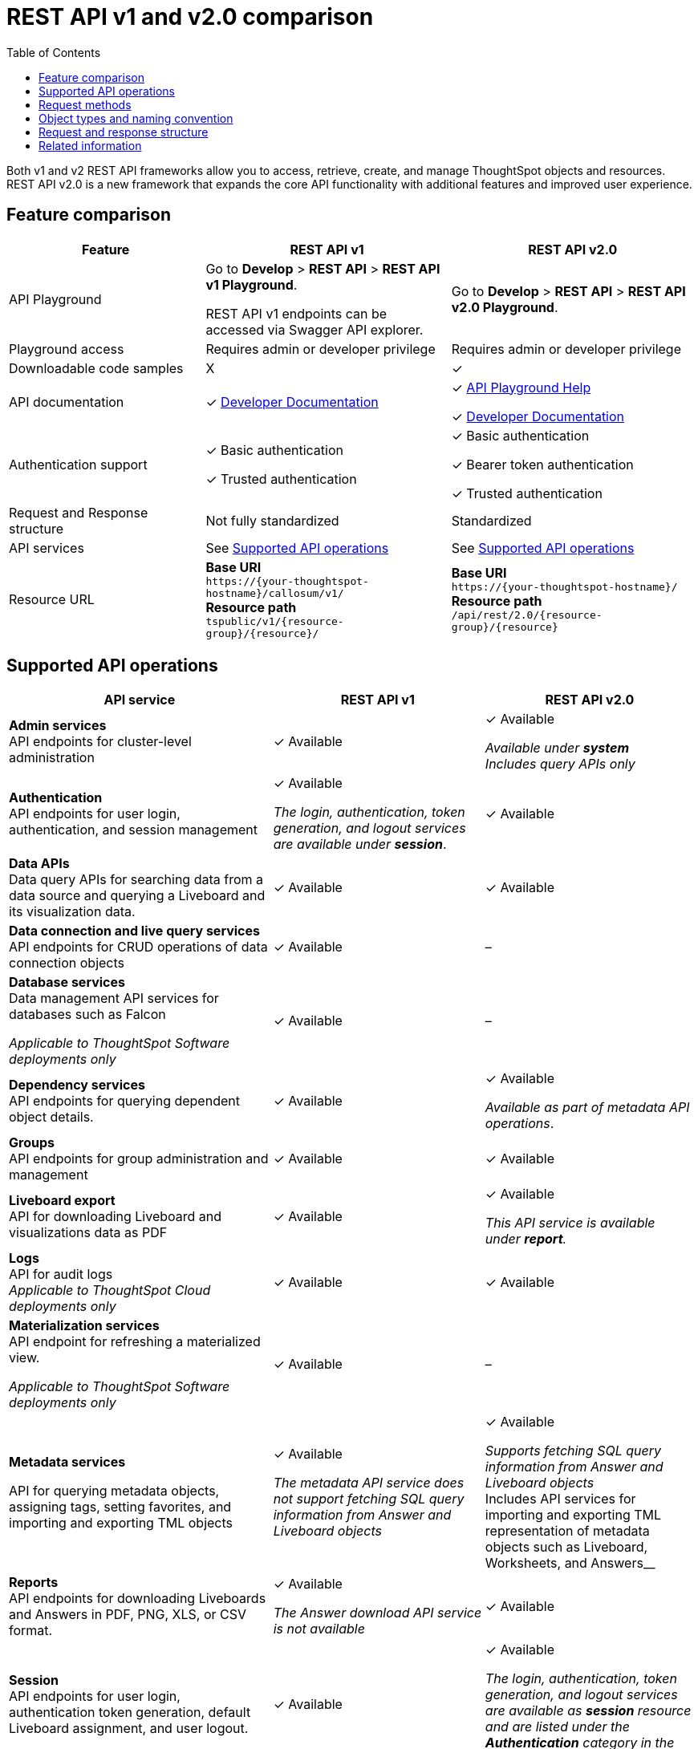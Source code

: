 = REST API v1 and v2.0 comparison
:toc: true
:toclevels: 1


:page-title: Difference between REST API v1 and v2.0
:page-pageid: v1v2-comparison
:page-description: Difference between REST API v1 and v2.0

Both v1 and v2 REST API frameworks allow you to access, retrieve, create, and manage ThoughtSpot objects and resources. REST API v2.0 is a new framework that expands the core API functionality with additional features and improved user experience.

== Feature comparison
[div tableContainer]
--
[width="100%" cols="4,^5,^5"]
[options='header']
|=====
|Feature|REST API v1| REST API v2.0
|API Playground|Go to *Develop* > *REST API* > *REST API v1 Playground*.

REST API v1 endpoints can be accessed via Swagger API explorer.  +
| Go to *Develop* > *REST API* > *REST API v2.0  Playground*.
|Playground access|Requires admin or developer privilege +
|Requires admin or developer privilege
|Downloadable code samples| [tag greyBackground]#X# | [tag greenBackground]#✓#
|API documentation| [tag greenBackground]#✓# xref:rest-api-reference.adoc[Developer Documentation] a|

[tag greenBackground]#✓# +++<a href="{{previewPrefix}}/api/rest/playgroundV2_0" target="_blank">API Playground Help </a> +++  +

[tag greenBackground]#✓# xref:rest-api-v2.adoc[Developer Documentation] +
|Authentication support a| [tag greenBackground]#✓# Basic authentication +

[tag greenBackground]#✓# Trusted authentication

a| [tag greenBackground]#✓# Basic authentication +

[tag greenBackground]#✓#  Bearer token authentication +

[tag greenBackground]#✓# Trusted authentication

|Request and Response structure| Not fully standardized |Standardized

|API services a| See xref:rest-api-v1v2-comparison.adoc##apiOps[Supported API operations]
a| See xref:rest-api-v1v2-comparison.adoc##apiOps[Supported API operations]
a|
Resource URL  a|
*Base URI* +
`\https://{your-thoughtspot-hostname}/callosum/v1/` +
*Resource path* +
`tspublic/v1/{resource-group}/{resource}/`
|*Base URI* +
`\https://{your-thoughtspot-hostname}/` +
*Resource path* +
`/api/rest/2.0/{resource-group}/{resource}`
|====
--

[#apiOps]
== Supported API operations
[div tableContainer]
--
[width="100%" cols="5,4,4"]
[options='header']
|=====
|API service|REST API v1| REST API v2.0
a|*Admin services* +
API endpoints for cluster-level administration | [tag greenBackground]#✓# Available a| [tag greenBackground]#✓# Available +

__Available under *system* __ +
__Includes query APIs only__

|*Authentication* +
API endpoints for user login, authentication, and session management a|[tag greenBackground]#✓# Available +

__The login, authentication, token generation, and logout services are available under **session**__.
|[tag greenBackground]#✓# Available +

|*Data APIs* +
Data query APIs for searching data from a data source and querying a Liveboard and its visualization data.|[tag greenBackground]#✓# Available|[tag greenBackground]#✓# Available

|*Data connection and live query services*
API endpoints for CRUD operations of data connection objects |[tag greenBackground]#✓# Available| [tag greyBackground]#–#

|*Database services* +
Data management API services for databases such as Falcon +

__Applicable to ThoughtSpot Software deployments only__ |[tag greenBackground]#✓# Available| [tag greyBackground]#–#

|*Dependency services* +
API endpoints for querying dependent object details. |[tag greenBackground]#✓# Available| [tag greenBackground]#✓# Available +

__Available as part of metadata API operations__.

|*Groups* +
API endpoints for group administration and management|[tag greenBackground]#✓# Available| [tag greenBackground]#✓# Available

|*Liveboard export* +
API for downloading Liveboard and visualizations data as PDF|
[tag greenBackground]#✓# Available| [tag greenBackground]#✓# Available +

__This API service is available under *report*.__

|*Logs* +
API for audit logs +
__Applicable to ThoughtSpot Cloud deployments only__ |[tag greenBackground]#✓# Available| [tag greenBackground]#✓# Available

|*Materialization services* +
API endpoint for refreshing a materialized view. +

__Applicable to ThoughtSpot Software deployments only__ |[tag greenBackground]#✓# Available| [tag greyBackground]#–#

|*Metadata services* +

API for querying metadata objects, assigning tags, setting favorites, and importing and exporting TML objects|[tag greenBackground]#✓# Available +

__The metadata API service does not support fetching SQL query information from Answer and Liveboard objects__|[tag greenBackground]#✓# Available +

__Supports fetching SQL query information from Answer and Liveboard objects +
__Includes API services for importing and exporting TML representation of metadata objects such as Liveboard, Worksheets, and Answers__

|*Reports* +
API endpoints for downloading Liveboards and Answers in PDF, PNG, XLS, or CSV format.| [tag greenBackground]#✓# Available +

__The Answer download API service is not available__ |[tag greenBackground]#✓# Available

|*Session* +
API endpoints for user login, authentication token generation, default Liveboard assignment, and user logout.| [tag greenBackground]#✓# Available |[tag greenBackground]#✓# Available +

__The login, authentication, token generation, and logout services are available as *session* resource and are listed under the *Authentication* category in the Playground__.

|*Security* +
API endpoints for sharing objects and assigning permissions. |[tag greenBackground]#✓# Available|[tag greenBackground]#✓# Available

|*Subscription* +
API endpoints for managing scheduled jobs for a given Liveboard|[tag greenBackground]#✓# Available| [tag greyBackground]#–#

|*System* +
API endpoints for querying system information a|[tag greenBackground]#✓# Available +

__The system administration API operations are available as **Admin services**__|[tag greenBackground]#✓# Available

|*TML* +
API endpoints for importing and exporting TML representation of metadata objects|[tag greenBackground]#✓# Available|[tag greenBackground]#✓# Available +

__The import and export metadata API service is available under *metadata*__.

|*User* +
API endpoints for user administration and management |[tag greenBackground]#✓# Available|[tag greenBackground]#✓# Available

|=====
--

== Request methods
[div tableContainer]
--
[width="100%" cols="7,7"]
[options='header']
|=====
|REST API v1| REST API v2.0
a|
* `GET` for query APIs  +
* `POST` for create operations. API calls that support multiple fields for filtering data also use the `POST` method.  +
* `PUT` for update operations +
* `DELETE` for delete operations +

Some `GET` and `DELETE` operations support query and path parameters, whereas the `POST` and `PUT` calls require a JSON request body.
a|* `POST` +
In REST API v2.0 framework, most of the API operations require you to use the `POST` method.

* `GET` +
For some API operations, such as querying system information or session information, you can use the `GET` method.
|=====
--
== Object types and naming convention

The following table lists the metadata object types and sub-types supported in REST API v1 and REST API v2.0:

[div tableContainer]
--
[width="100%" cols="7,5"]
[options='header']
|=====
|REST API v1 | REST API v2.0
a|
Metadata object types in REST API v1:

* `QUESTION_ANSWER_BOOK` for Answers +
* `PINBOARD_ANSWER_BOOK` for Liveboards +
* `LOGICAL_TABLE` for a Table, Worksheet, or View. +
Includes the following sub-types:
** `ONE_TO_ONE_LOGICAL` for tables +
** `WORKSHEET` for worksheets. +
** `USER_DEFINED` for data imported by users +
** `AGGR_WORKSHEET` for views +
* `TAG` for tag objects
* `DATA_SOURCE` for data source objects
* `USER` for user objects
* `USER_GROUP` for user group objects
* `LOGICAL_COLUMN` for a column of any data object such as tables, worksheets, or views
* `LOGICAL_RELATIONSHIP` for table or worksheet joins
+
The `LOGICAL_COLUMN` and `LOGICAL_RELATIONSHIP` metadata types include the following sub-types:

** `FORMULA` to query a list of formulas applied to a worksheet column +
** `CALENDAR_TYPE` to query the type of calendar used by the DATE TYPE column in a worksheet +
** `CALENDAR_TABLE` to query columns that have a custom calendar configured
a| Metadata object types in REST API v2.0:

* `LIVEBOARD` for Liveboards
* `ANSWER` for saved Answer object
* `CONNECTION` for data connections
* `TAG` for tag objects
* `USER` for user objects
* `USER_GROUP` for groups
* `LOGICAL_TABLE` for Table, Worksheet, or View.
* `LOGICAL_COLUMN` for a column of any data object such as tables, worksheets, or views.
* `LOGICAL_RELATIONSHIP` for table and worksheet joins

__Querying metadata objects by sub-types is not supported in the current release__.

|=====
--
== Request and response structure

In REST API v2.0, the API endpoints let you pass several request parameters in a single API call. User and group administration and metadata query APIs support several distinct operations.

The following example shows the REST API v1 and v2 endpoints available for user administration and provisioning:

[.widthAuto]
[.bordered]
image::./images/v1-v2-comparison.png[REST API v1 and v2 comparison,link="./doc-images/images/v1-v2-comparison.png"]

Although the REST API v2.0 has fewer endpoints, it supports all user administration and CRUD operations that were available with REST API v1.

=== Request body
The following example shows the API v1 and v2 request body for user creation operation:

REST API v1::

`POST /tspublic/v1/user/`

+
[source,cURL]
----
curl -X POST \
--header 'Content-Type: application/x-www-form-urlencoded' \
--header 'Accept: application/json' \
-d 'name=UserA&password=GuestTest123!&displayname=User A&properties={ "userContent": {"userPreferences": {"showWalkMe": true}}}&groups=["d0326b56-ef23-4c8a-8327-a30e99bcc72b"]&usertype=LOCAL_USER&visibility=DEFAULT&triggeredbyadmin=true' \
'https://{ThoughtSpot-Host}/callosum/v1/tspublic/v1/user/'
----

REST API v2.0::

`POST /api/rest/2.0/users/create`

+
[source,cURL]
----
curl -X POST \
  --url 'https://{ThoughtSpot-Host}/api/rest/2.0/users/create' \
  -H 'Authorization: Bearer {OAUTH_TOKEN}'\
  -H 'Accept: application/json'\
  -H 'Content-Type: application/json' \
  --data-raw '{
  "name": "UserB",
  "display_name": "User B",
  "password": "123Cloud!",
  "email": "UserA@example.com",
  "account_type": "LOCAL_USER",
  "account_status": "ACTIVE",
  "group_identifiers": [
    "ADMINISTRATOR"
  ],
  "visibility": "SHARABLE",
  "show_onboarding_experience": true,
  "notify_on_share": true,
  "home_liveboard_identifier": "eee701ad-10d2-4bd5-b268-e07c123569c8",
  "favorite_metadata": [
    {
      "identifier": "59a8ae34-3609-4385-9f6b-871b74c901a3",
      "type": "LIVEBOARD"
    },
    {
      "identifier": "beb2344c-215b-46a0-b518-3e933365bfc2",
      "type": "ANSWER"
    }
  ]
}'

----

=== Response structure
[div tableContainer]
--
[width="100%" cols="7,7"]
[options='header']
|=====
|REST API v1| REST API v2.0
a|
API response for `GET /tspublic/v1/user/`:

[source,JSON]
----
{
  "userContent": {
    "userPreferences": {
      "notifyOnShare": true,
      "showWalkMe": true,
      "analystOnboardingComplete": false,
      "numTimesDisplayNameDialogShown": 1,
      "preferredLocale": "en-US"
    },
    "userProperties": {
      "persona": "BUSINESS_USER",
      "mail": "tsadmin@thoughtspot.com"
    }
  },
  "state": "ACTIVE",
  "assignedGroups": [
    "d0326b56-ef23-4c8a-8327-a30e99bcc72b",
    "b25ee394-9d13-49e3-9385-cd97f5b253b4"
  ],
  "inheritedGroups": [
    "d0326b56-ef23-4c8a-8327-a30e99bcc72b",
    "b25ee394-9d13-49e3-9385-cd97f5b253b4"
  ],
  "privileges": [],
  "type": "LOCAL_USER",
  "parenttype": "USER",
  "visibility": "DEFAULT",
  "tenantId": "982d6da9-9cd1-479e-b9a6-35aa05f9282a",
  "displayName": "Administrator",
  "header": {
    "id": "59481331-ee53-42be-a548-bd87be6ddd4a",
    "indexVersion": 55,
    "generationNum": 55,
    "name": "tsadmin",
    "displayName": "Administrator",
    "author": "0f0dd0f7-7411-4195-a4aa-0dc6b58413c9",
    "created": 1354006445722,
    "modified": 1674640734259,
    "modifiedBy": "59481331-ee53-42be-a548-bd87be6ddd4a",
    "owner": "59481331-ee53-42be-a548-bd87be6ddd4a",
    "isDeleted": false,
    "isHidden": false,
    "clientState": {
      "preferences": {
        "sageDataSource": [
          "540c4503-5bc7-4727-897b-f7f4d78dd2ff"
        ],
        "homePinboardId": "b2d68a4f-cf67-4723-966f-8a592fdbf8b9",
        "SAGE_SEARCH_BUTTON_TOUR_SEEN": true
      },
      "parameters": {
        "parametersIntroSplashScreenAppearanceCount": 5
      },
      "tips": {
        "navBarHelpTip": true
      }
    },
    "belongToAllOrgs": true,
    "tags": [],
    "type": "LOCAL_USER",
    "isExternal": false,
    "isDeprecated": false,
    "isSharedViaConnection": false
  },
  "complete": true,
  "incompleteDetail": [],
  "isSuperUser": false,
  "isSystemPrincipal": true
}
----
a|
API response for `POST /api/rest/2.0/users/search`
[source,JSON]
----
[
  {
    "id": "59481331-ee53-42be-a548-bd87be6ddd4a",
    "name": "tsadmin",
    "display_name": "Administrator",
    "visibility": "SHARABLE",
    "author_id": "0f0dd0f7-7411-4195-a4aa-0dc6b58413c9",
    "can_change_password": true,
    "complete_detail": true,
    "creation_time_in_millis": 1354006445722,
    "current_org": {
      "id": 0,
      "name": "Primary"
    },
    "deleted": false,
    "deprecated": false,
    "account_type": "LOCAL_USER",
    "account_status": "ACTIVE",
    "email": "",
    "expiration_time_in_millis": 1674636710,
    "external": false,
    "favorite_metadata": [],
    "first_login_time_in_millis": 1638322388839,
    "group_mask": 6,
    "hidden": false,
    "home_liveboard": null,
    "incomplete_details": [],
    "is_first_login": false,
    "modification_time_in_millis": 1674608622609,
    "modifier_id": "59481331-ee53-42be-a548-bd87be6ddd4a",
    "notify_on_share": true,
    "onboarding_experience_completed": false,
    "orgs": null,
    "owner_id": "59481331-ee53-42be-a548-bd87be6ddd4a",
    "parent_type": "USER",
    "privileges": [
      "ADMINISTRATION",
      "AUTHORING",
      "USERDATAUPLOADING",
      "DATADOWNLOADING",
      "DATAMANAGEMENT",
      "SHAREWITHALL",
      "A3ANALYSIS"
    ],
    "show_onboarding_experience": true,
    "super_user": false,
    "system_user": true,
    "tags": [],
    "tenant_id": "982d6da9-9cd1-479e-b9a6-35aa05f9282a",
    "user_groups": [
      {
        "id": "d0326b56-ef23-4c8a-8327-a30e99bcc72b",
        "name": "Administrator"
      }
    ],
    "user_inherited_groups": [
      {
        "id": "d0326b56-ef23-4c8a-8327-a30e99bcc72b",
        "name": "Administrator"
      }
    ],
    "welcome_email_sent": false
  }
]
----
|=====
--

== Related information

* xref:rest-api-v1.adoc[REST API v1]
* xref:rest-api-v2.adoc[REST API v2.0]
* xref:rest-api-reference.adoc[REST API v1 reference]
* xref:rest-api-v2-reference.adoc[REST API v2.0 reference]


